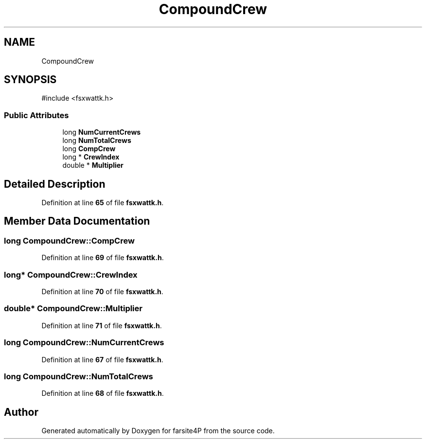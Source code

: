 .TH "CompoundCrew" 3 "farsite4P" \" -*- nroff -*-
.ad l
.nh
.SH NAME
CompoundCrew
.SH SYNOPSIS
.br
.PP
.PP
\fR#include <fsxwattk\&.h>\fP
.SS "Public Attributes"

.in +1c
.ti -1c
.RI "long \fBNumCurrentCrews\fP"
.br
.ti -1c
.RI "long \fBNumTotalCrews\fP"
.br
.ti -1c
.RI "long \fBCompCrew\fP"
.br
.ti -1c
.RI "long * \fBCrewIndex\fP"
.br
.ti -1c
.RI "double * \fBMultiplier\fP"
.br
.in -1c
.SH "Detailed Description"
.PP 
Definition at line \fB65\fP of file \fBfsxwattk\&.h\fP\&.
.SH "Member Data Documentation"
.PP 
.SS "long CompoundCrew::CompCrew"

.PP
Definition at line \fB69\fP of file \fBfsxwattk\&.h\fP\&.
.SS "long* CompoundCrew::CrewIndex"

.PP
Definition at line \fB70\fP of file \fBfsxwattk\&.h\fP\&.
.SS "double* CompoundCrew::Multiplier"

.PP
Definition at line \fB71\fP of file \fBfsxwattk\&.h\fP\&.
.SS "long CompoundCrew::NumCurrentCrews"

.PP
Definition at line \fB67\fP of file \fBfsxwattk\&.h\fP\&.
.SS "long CompoundCrew::NumTotalCrews"

.PP
Definition at line \fB68\fP of file \fBfsxwattk\&.h\fP\&.

.SH "Author"
.PP 
Generated automatically by Doxygen for farsite4P from the source code\&.
